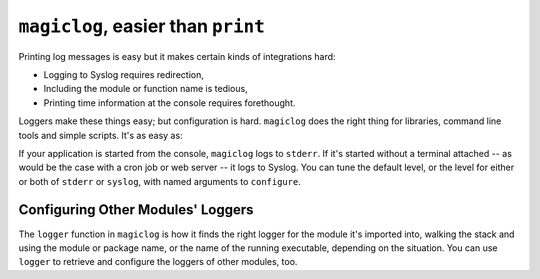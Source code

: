 ===================================
``magiclog``, easier than ``print``
===================================


Printing log messages is easy but it makes certain kinds of integrations hard:

* Logging to Syslog requires redirection,

* Including the module or function name is tedious,

* Printing time information at the console requires forethought.

Loggers make these things easy; but configuration is hard. ``magiclog`` does
the right thing for libraries, command line tools and simple scripts. It's as
easy as:

.. code:: python
    from magiclog import log


    def main():
        log.configure()
        log.info('Hello, INFO.')


    if __name__ == '__main__':
        main()

If your application is started from the console, ``magiclog`` logs to
``stderr``. If it's started without a terminal attached -- as would be the
case with a cron job or web server -- it logs to Syslog. You can tune the
default level, or the level for either or both of ``stderr`` or ``syslog``,
with named arguments to ``configure``.


----------------------------------
Configuring Other Modules' Loggers
----------------------------------

The ``logger`` function in ``magiclog`` is how it finds the right logger for
the module it's imported into, walking the stack and using the module or
package name, or the name of the running executable, depending on the
situation. You can use ``logger`` to retrieve and configure the loggers of
other modules, too.

.. code:: python
    import magiclog
    from magiclog import log


    def main():
        # You can pass a module object or a string to ``logger``. Here, we
        # configure magiclog's own (usually not very useful) logger.
        magiclog.logger(magiclog).configure()
        # Obtain a reference to Boto3's logger and auto-configure it. The
        # logger for ``magiclog`` will print out a few things as it sets this
        # logger up.
        magiclog.logger('boto3').configure()
        log.configure()
        log.info('Hello, INFO.')


    if __name__ == '__main__':
        main()
